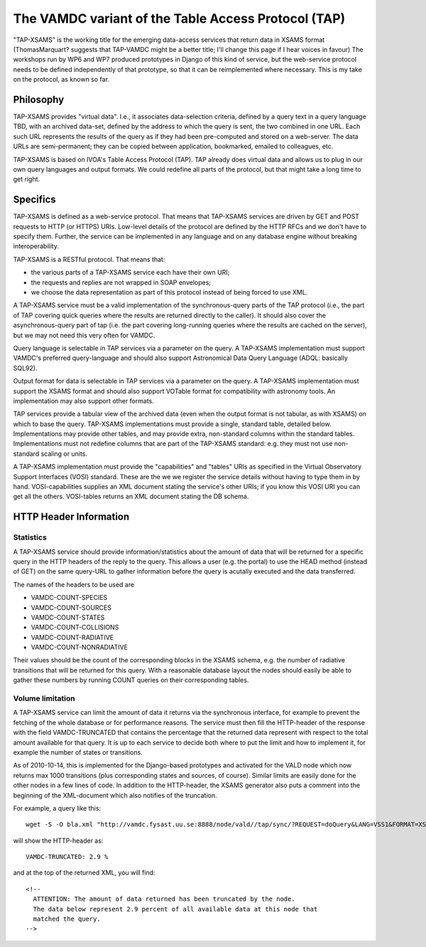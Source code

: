 .. _tap:

The VAMDC variant of the Table Access Protocol (TAP)
========================================================

"TAP-XSAMS" is the working title for the emerging data-access services that
return data in XSAMS format (ThomasMarquart? suggests that TAP-VAMDC might be a
better title; I'll change this page if I hear voices in favour) The workshops
run by WP6 and WP7 produced prototypes in Django of this kind of service, but
the web-service protocol needs to be defined independently of that prototype,
so that it can be reimplemented where necessary. This is my take on the
protocol, as known so far.

Philosophy
--------------

TAP-XSAMS provides "virtual data". I.e., it associates data-selection criteria,
defined by a query text in a query language TBD, with an archived data-set,
defined by the address to which the query is sent, the two combined in one URL.
Each such URL represents the results of the query as if they had been
pre-computed and stored on a web-server. The data URLs are semi-permanent; they
can be copied between application, bookmarked, emailed to colleagues, etc.

TAP-XSAMS is based on IVOA's Table Access Protocol (TAP). TAP already does
virtual data and allows us to plug in our own query languages and output
formats. We could redefine all parts of the protocol, but that might take a
long time to get right.

Specifics
-------------------

TAP-XSAMS is defined as a web-service protocol. That means that TAP-XSAMS
services are driven by GET and POST requests to HTTP (or HTTPS) URIs. Low-level
details of the protocol are defined by the HTTP RFCs and we don't have to
specify them. Further, the service can be implemented in any language and on
any database engine without breaking interoperability.

TAP-XSAMS is a RESTful protocol. That means that:

* the various parts of a TAP-XSAMS service each have their own URI;
* the requests and replies are not wrapped in SOAP envelopes;
* we choose the data representation as part of this protocol instead of being forced to use XML.

A TAP-XSAMS service must be a valid implementation of the synchronous-query
parts of the TAP protocol (i.e., the part of TAP covering quick queries where
the results are returned directly to the caller). It should also cover the
asynchronous-query part of tap (i.e. the part covering long-running queries
where the results are cached on the server), but we may not need this very
often for VAMDC.

Query language is selectable in TAP services via a parameter on the query. A
TAP-XSAMS implementation must support VAMDC's preferred query-language and
should also support Astronomical Data Query Language (ADQL: basically SQL92).

Output format for data is selectable in TAP services via a parameter on the
query. A TAP-XSAMS implementation must support the XSAMS format and should also
support VOTable format for compatibility with astronomy tools. An
implementation may also support other formats.

TAP services provide a tabular view of the archived data (even when the output
format is not tabular, as with XSAMS) on which to base the query. TAP-XSAMS
implementations must provide a single, standard table, detailed below.
Implementations may provide other tables, and may provide extra, non-standard
columns within the standard tables. Implementations must not redefine columns
that are part of the TAP-XSAMS standard: e.g. they must not use non-standard
scaling or units.

A TAP-XSAMS implementation must provide the "capabilities" and "tables" URIs as
specified in the Virtual Observatory Support Interfaces (VOSI) standard. These
are the we we register the service details without having to type them in by
hand. VOSI-capabilities supplies an XML document stating the service's other
URIs; if you know this VOSI URI you can get all the others. VOSI-tables returns
an XML document stating the DB schema.

HTTP Header Information
-----------------------------

Statistics
~~~~~~~~~~~~~~~

A TAP-XSAMS service should provide information/statistics about the amount of
data that will be returned for a specific query in the HTTP headers of the
reply to the query. This allows a user (e.g. the portal) to use the HEAD method
(instead of GET) on the same query-URL to gather information before the query
is acutally executed and the data transferred.

The names of the headers to be used are

* VAMDC-COUNT-SPECIES
* VAMDC-COUNT-SOURCES
* VAMDC-COUNT-STATES
* VAMDC-COUNT-COLLISIONS
* VAMDC-COUNT-RADIATIVE
* VAMDC-COUNT-NONRADIATIVE

Their values should be the count of the corresponding blocks in the XSAMS
schema, e.g. the number of radiative transitions that will be returned for this
query. With a reasonable database layout the nodes should easily be able to
gather these numbers by running COUNT queries on their corresponding tables.

Volume limitation
~~~~~~~~~~~~~~~~~~~~~

A TAP-XSAMS service can limit the amount of data it returns via the synchronous
interface, for example to prevent the fetching of the whole database or for
performance reasons. The service must then fill the HTTP-header of the response
with the field VAMDC-TRUNCATED that contains the percentage that the returned
data represent with respect to the total amount available for that query. It is
up to each service to decide both where to put the limit and how to implement
it, for example the number of states or transitions.

As of 2010-10-14, this is implemented for the Django-based prototypes and
activated for the VALD node which now returns max 1000 transitions (plus
corresponding states and sources, of course). Similar limits are easily done
for the other nodes in a few lines of code. In addition to the HTTP-header, the
XSAMS generator also puts a comment into the beginning of the XML-document
which also notifies of the truncation.

For example, a query like this::

    wget -S -O bla.xml "http://vamdc.fysast.uu.se:8888/node/vald//tap/sync/?REQUEST=doQuery&LANG=VSS1&FORMAT=XSAMS&QUERY=SELECT+*+WHERE+RadTransWavelengthExperimentalValue+%3E%3D+4000.0+AND+RadTransWavelengthExperimentalValue+%3C%3D+5002.0"

will show the HTTP-header as::

    VAMDC-TRUNCATED: 2.9 %

and at the top of the returned XML, you will find::

    <!--
      ATTENTION: The amount of data returned has been truncated by the node.
      The data below represent 2.9 percent of all available data at this node that
      matched the query.
    -->

